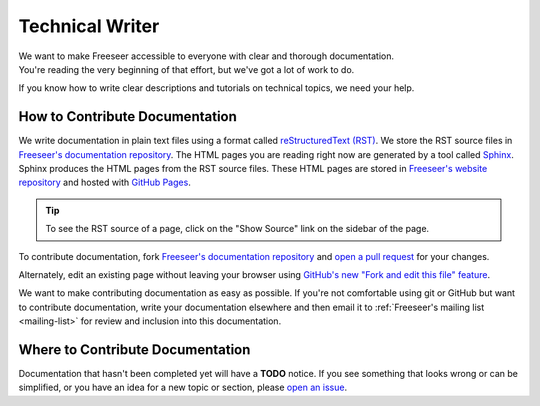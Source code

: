 Technical Writer
================

| We want to make Freeseer accessible to everyone with clear and thorough documentation.
| You're reading the very beginning of that effort, but we've got a lot of work to do.

If you know how to write clear descriptions and tutorials on technical topics, we need your help.


How to Contribute Documentation
-------------------------------

We write documentation in plain text files using a format called
`reStructuredText (RST) <http://en.wikipedia.org/wiki/ReStructuredText>`_.
We store the RST source files in `Freeseer's documentation repository
<https://github.com/Freeseer/freeseer-docs/>`_.
The HTML pages you are reading right now are generated by a tool called
`Sphinx <http://sphinx.pocoo.org/>`_.
Sphinx produces the HTML pages from the RST source files.
These HTML pages are stored in `Freeseer's website repository
<http://github.com/Freeseer/freeseer.github.com>`_ and hosted with `GitHub Pages
<https://help.github.com/articles/what-are-github-pages>`_.

.. tip::
  To see the RST source of a page, click on the "Show Source" link on the sidebar of the page.

To contribute documentation, fork `Freeseer's documentation repository
<https://github.com/Freeseer/freeseer-docs/>`_ and `open a pull request
<https://help.github.com/articles/creating-a-pull-request>`_ for your changes.

Alternately, edit an existing page without leaving your browser using `GitHub's new "Fork and edit this file"
feature <https://github.com/blog/844-forking-with-the-edit-button>`_.

.. seealso::
    
    - `reStructuredText primer <http://sphinx.pocoo.org/rest.html>`_ is a good RST reference

    - `reStructuredText online editor <http://rst.ninjs.org/>`_ lets you preview your work live on the web

We want to make contributing documentation as easy as possible.
If you're not comfortable using git or GitHub but want to contribute documentation,
write your documentation elsewhere and then email it to :ref:`Freeseer's mailing list <mailing-list>`
for review and inclusion into this documentation.


Where to Contribute Documentation
---------------------------------

Documentation that hasn't been completed yet will have a **TODO** notice.
If you see something that looks wrong or can be simplified, or you have an idea
for a new topic or section, please
`open an issue <https://github.com/Freeseer/freeseer/issues/new>`_.
